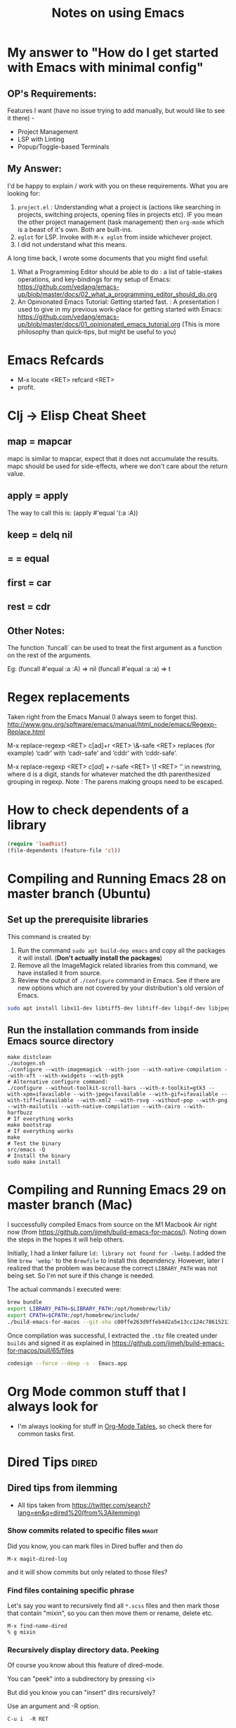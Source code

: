 :PROPERTIES:
:CREATED:  [2022-03-21 Mon 13:20]
:ID:       ce64c9a4-44e3-4b3a-860b-a74c6baff528
:END:
#+title: Notes on using Emacs
#+filetags:  emacs

* My answer to "How do I get started with Emacs with minimal config"
:PROPERTIES:
:CREATED:  [2023-08-29 Tue 20:42]
:ID:       A598C416-3466-407B-9B0D-2D8E7089B8BB
:END:
** OP's Requirements:
Features I want (have no issue trying to add manually, but would like to see it there) -
+ Project Management
+ LSP with Linting
+ Popup/Toggle-based Terminals

** My Answer:
I'd be happy to explain /  work with you on these requirements. What you are looking for:
1. ~project.el~ : Understanding what a project is (actions like searching in projects, switching projects, opening files in projects etc). IF you mean the other project management (task management) then ~org-mode~ which is a beast of it's own. Both are built-ins.
2. ~eglot~ for LSP. Invoke with ~M-x eglot~ from inside whichever project.
3. I did not understand what this means.

A long time back, I wrote some documents that you might find useful:

1. What a Programming Editor should be able to do : a list of table-stakes operations, and key-bindings for my setup of Emacs: https://github.com/vedang/emacs-up/blob/master/docs/02_what_a_programming_editor_should_do.org
2. An Opinionated Emacs Tutorial: Getting started fast. : A presentation I used to give in my previous work-place for getting started with Emacs: https://github.com/vedang/emacs-up/blob/master/docs/01_opinionated_emacs_tutorial.org (This is more philosophy than quick-tips, but might be useful to you)

* Emacs Refcards
:PROPERTIES:
:CREATED:  [2021-11-27 Sat 09:56]
:ID:       7a562f06-4f89-42a1-a83d-a3d1fba23e3d
:END:
  - M-x locate <RET> refcard <RET>
  - profit.
* Clj -> Elisp Cheat Sheet
:PROPERTIES:
:CREATED:  [2021-11-27 Sat 09:56]
:ID:       72cb0317-95bb-4d26-b4ae-03b3588b5dff
:END:
** map = mapcar
:PROPERTIES:
:CREATED:  [2021-11-27 Sat 09:56]
:ID:       f155caaf-c551-49aa-8dfa-d98dfd68027d
:END:
mapc is similar to mapcar, expect that it does not accumulate the results.
mapc should be used for side-effects, where we don't care about the
return value.
** apply = apply
:PROPERTIES:
:CREATED:  [2021-11-27 Sat 09:56]
:ID:       605eaf64-5468-46f1-ad66-f8674686ebd7
:END:
The way to call this is:
(apply #'equal '(:a :A))
** keep = delq nil
:PROPERTIES:
:CREATED:  [2021-11-27 Sat 09:56]
:ID:       1a6907f0-c9ef-458d-b024-112033f759d6
:END:
** = = equal
:PROPERTIES:
:CREATED:  [2021-11-27 Sat 09:56]
:ID:       c4682d46-b1f6-42fd-9ec9-aefbd857e99c
:END:
** first = car
:PROPERTIES:
:CREATED:  [2021-11-27 Sat 09:56]
:ID:       2e77e7e0-fcd1-43f4-95d9-888c64a51d1a
:END:
** rest = cdr
:PROPERTIES:
:CREATED:  [2021-11-27 Sat 09:56]
:ID:       aa8db6b5-4184-4732-88d6-063ab628f1e8
:END:
** Other Notes:
:PROPERTIES:
:CREATED:  [2021-11-27 Sat 09:56]
:ID:       4070eae1-ecd2-4808-8a77-5584f3b1f6e6
:END:
The function `funcall` can be used to treat the first argument as a
function on the rest of the arguments.

Eg: (funcall #'equal :a :A) => nil
    (funcall #'equal :a :a) => t

* Regex replacements
:PROPERTIES:
:CREATED:  [2021-11-27 Sat 09:56]
:ID:       6202bc0e-6d49-4302-a4a9-05f24f493205
:END:
  Taken right from the Emacs Manual (I always seem to forget this).
  http://www.gnu.org/software/emacs/manual/html_node/emacs/Regexp-Replace.html

  M-x replace-regexp <RET> c[ad]+r <RET> \&-safe <RET>
  replaces (for example) ‘cadr’ with ‘cadr-safe’ and ‘cddr’ with ‘cddr-safe’.

  M-x replace-regexp <RET> \(c[ad]+r\)-safe <RET> \1 <RET>
  ‘\d’ in newstring, where d is a digit, stands for whatever matched the dth
  parenthesized grouping in regexp.
  Note : The parens making groups need to be escaped.

* How to check dependents of a library
:PROPERTIES:
:CREATED:  [2021-11-27 Sat 09:56]
:ID:       55125e2d-597b-4604-b058-b29c04f0b21e
:END:
#+begin_src emacs-lisp
  (require 'loadhist)
  (file-dependents (feature-file 'cl))
#+end_src

* Compiling and Running Emacs 28 on master branch (Ubuntu)
:PROPERTIES:
:ID:       700381b6-78ef-4abb-9f68-6b514b5b83ba
:END:
** Set up the prerequisite libraries
:PROPERTIES:
:CREATED:  [2021-11-27 Sat 09:56]
:ID:       8c88714b-8cda-4b0f-8e60-8c30132d0d99
:END:
This command is created by:
1. Run the command ~sudo apt build-dep emacs~ and copy all the packages it will install. (*Don't actually install the packages*)
2. Remove all the ImageMagick related libraries from this command, we have installed it from source.
3. Review the output of ~./configure~ command in Emacs. See if there are new options which are not covered by your distribution's old version of Emacs.

#+begin_src sh :eval no
  sudo apt install libx11-dev libtiff5-dev libtiff-dev libgif-dev libjpeg-dev libpng-dev libxpm-dev libcairo2-dev libexif-dev libexpat1-dev libglx-dev libgmp-dev libgnutls-openssl27 libgnutls28-dev libgraphite2-dev libharfbuzz-dev libharfbuzz-gobject0 libice-dev libidn2-dev libilmbase-dev libilmbase25 libjbig-dev libjpeg-turbo8-dev libgnutlsxx28 libjpeg8-dev liblcms2-dev liblockfile-bin liblockfile-dev liblockfile1 liblqr-1-0 liblqr-1-0-dev libltdl-dev liblzma-dev libm17n-0 libm17n-dev libgtk-3-dev libncurses-dev libncurses5-dev libopenexr-dev libopenexr25 libopengl-dev libopengl0 libotf-dev libotf0 libp11-kit-dev libpango1.0-dev libpixman-1-dev libpng-dev libpthread-stubs0-dev librsvg2-dev libsm-dev libsub-override-perl libsystemd-dev libtasn1-6-dev libthai-dev libtiff-dev libtiffxx5 libtool libunbound8 libwayland-bin libwayland-dev libwmf-dev libwmf0.2-7 libx11-dev libxau-dev libxaw7-dev libxcb-render0-dev libxcb-shm0-dev libxcb1-dev libxcomposite-dev libxcursor-dev libxdamage-dev libxdmcp-dev libxext-dev libxfixes-dev libxft-dev libxi-dev libxinerama-dev libxkbcommon-dev libxmu-dev libxmu-headers libxpm-dev libxrandr-dev libxrender-dev libxt-dev libxtst-dev m17n-db nettle-dev pango1.0-tools po-debconf postfix quilt sharutils wayland-protocols x11proto-core-dev x11proto-dev x11proto-input-dev x11proto-randr-dev x11proto-record-dev x11proto-xext-dev x11proto-xinerama-dev xaw3dg xaw3dg-dev xorg-sgml-doctools xtrans-dev xutils-dev gnutls-bin graphviz autopoint gsfonts libxaw3dxft8-dev libwebkit2gtk-4.0-dev libgccjit-10-dev libjson-c-dev libjson-glib-dev libjansson-dev
#+end_src
** Run the installation commands from inside Emacs source directory
:PROPERTIES:
:CREATED:  [2021-11-27 Sat 09:56]
:ID:       e7f2e40a-8df2-48ce-9311-fcd086e5f81a
:END:
#+begin_src shell-script
  make distclean
  ./autogen.sh
  ./configure --with-imagemagick --with-json --with-native-compilation --with-xft --with-xwidgets --with-pgtk
  # Alternative configure command:
  ./configure --without-toolkit-scroll-bars --with-x-toolkit=gtk3 --with-xpm=ifavailable --with-jpeg=ifavailable --with-gif=ifavailable --with-tiff=ifavailable --with-xml2 --with-rsvg --without-pop --with-png --with-mailutils --with-native-compilation --with-cairo --with-harfbuzz
  # If everything works
  make bootstrap
  # If everything works
  make
  # Test the binary
  src/emacs -Q
  # Install the binary
  sudo make install
#+end_src
* Compiling and Running Emacs 29 on master branch (Mac)
:PROPERTIES:
:ID:       375BA0A4-6D52-4CDC-873B-1D0BBCE35682
:END:
I successfully compiled Emacs from source on the M1 Macbook Air right now (from https://github.com/jimeh/build-emacs-for-macos/). Noting down the steps in the hopes it will help others.

Initially, I had a linker failure ~ld: library not found for -lwebp~. I added the line ~brew 'webp'~ to the ~Brewfile~ to install this dependency. However, later I realized that the problem was because the correct ~LIBRARY_PATH~ was not being set. So I'm not sure if this change is needed.

The actual commands I executed were:
#+begin_src sh :eval no
  brew bundle
  export LIBRARY_PATH=$LIBRARY_PATH:/opt/homebrew/lib/
  export CPATH=$CPATH:/opt/homebrew/include/
  ./build-emacs-for-macos --git-sha c00ffe263d9ffeb4d2a5e13cc124c786152137db
#+end_src

Once compilation was successful, I extracted the ~.tbz~ file created under ~builds~ and signed it as explained in https://github.com/jimeh/build-emacs-for-macos/pull/65/files
#+begin_src sh :eval no
  codesign --force --deep -s - Emacs.app
#+end_src

* Org Mode common stuff that I always look for
:PROPERTIES:
:CREATED:  [2022-07-13 Wed 13:59]
:ID:       FF0D6989-D3BB-492F-865C-CBBE5E8B7DC3
:END:
- I'm always looking for stuff in [[brain:954F3561-36FC-4329-99DC-E1F4D7135CC1][Org-Mode Tables]], so check there for common tasks first.

* Dired Tips                                                          :dired:
:PROPERTIES:
:CREATED:  [2022-10-02 Sun 08:35]
:ID:       F019FED4-F76A-4588-8A54-FC494FB3008B
:END:
** Dired tips from ilemming
:PROPERTIES:
:CREATED:  [2021-04-22 Thu 22:07]
:ID:       df417075-8e47-4abe-905b-acd8866c494f
:END:
- All tips taken from https://twitter.com/search?lang=en&q=dired%20(from%3Ailemming)
*** Show commits related to specific files                            :magit:
:PROPERTIES:
:URL:      https://twitter.com/iLemming/status/1193025618742349824
:CREATED:  [2021-04-22 Thu 22:07]
:ID:       b956ee3f-b02f-4010-9fef-34179a69e750
:END:
Did you know, you can mark files in Dired buffer and then do

=M-x magit-dired-log=

and it will show commits but only related to those files?
*** Find files containing specific phrase
:PROPERTIES:
:CREATED:  [2021-04-22 Thu 22:07]
:ID:       2fd8d651-ade1-4462-be7f-cc6666d7f7bf
:END:
Let's say you want to recursively find all =*.scss= files and then
mark those that contain "mixin", so you can then move them or rename,
delete etc.
#+begin_example
M-x find-name-dired
% g mixin
#+end_example
*** Recursively display directory data. Peeking
:PROPERTIES:
:CREATED:  [2021-04-22 Thu 22:07]
:ID:       cc4ab34a-7088-4677-8cf8-e89e7cdb298c
:END:
Of course you know about this feature of dired-mode.

You can "peek" into a subdirectory by pressing <i>

But did you know you can "insert" dirs recursively?

Use an argument and -R option.

=C-u i  -R RET=
*** Dynamically filter directory listing
:PROPERTIES:
:CREATED:  [2021-04-22 Thu 22:07]
:ID:       4750d3d0-b75b-4785-84b5-8c52d313fbbf
:END:
- Install =dired-narrow=
*** Dired: Send content to external programs
:PROPERTIES:
:CREATED:  [2021-04-22 Thu 22:07]
:ID:       fa4c35f8-b75a-421b-acde-c7666766a1cc
:END:
Let's continue on sending content to external apps.

You can mark files in Dired-mode and pipe them into a program.

- Mark files - =m=
- M-x dired-do-shell-command - =!= or =X=
- M-x dired-do-shell-command-async - =&=
- Command: =wc-l= to run the command on each marked file, =wc -l *= to
  run the command on all the files in one go.
*** Dired: turn arbitrary shell output to a dired buffer
:PROPERTIES:
:CREATED:  [2021-04-22 Thu 22:07]
:ID:       5840c7da-76ec-43fb-8cbb-d8369c7485bc
:END:
Did you know that textual representation of a directory can be turned into a legit Dired buffer in @emacs
?

- get output of "find" or "ls",
- edit it,
- then do `M-x dired-virtual`

if you're still not convinced that Emacs is dope - stay tuned, I'll keep posting cool tips

** Rename multiple files in Dired
:PROPERTIES:
:CREATED:  [2022-10-02 Sun 08:35]
:ID:       FD5D2663-0E97-4243-AC29-D775F0C3B01E
:END:
- Use =wdired= for this.
- Activate writable mode in Dired using =M-x dired-toggle-read-only= or =C-x C-q=
- Make all the edits as you would in a normal buffer
- Exit Wdired and commit the changes, using =C-x C-s= or =C-c C-c=
* Emacs and SQL
:PROPERTIES:
:CREATED:  [2023-01-27 Fri 11:12]
:ID:       B1EAB62D-6A3D-4C2C-BC5B-CF14354BC9A1
:END:
~sql-interactive-mode~ is excellent and my preferred way of interactive with a database that supports SQL.

To start a SQLi buffer + work against a database:

1. ~M-x sql-<name-of-db>~ (eg: ~sql-postgres~). If you have the ~.dir-locals.el~ file (see below), values will be auto filled in. This will start an interactive SQL buffer.
2. Open a .sql file to write SQL in.
3. In this file, ~M-x sql-set-product~, followed by ~M-x sql-set-sqli-buffer~.

To speed up connection to an SQL database, add the following to a ~.dir-locals.el~ file:

#+begin_src emacs-lisp
  ((sql-mode . ((sql-product . postgres)
                (sql-user . "pgw")
                (sql-password . "")
                (sql-port . 5432)
                (sql-server . "192.168.33.10")
                (sql-database . "pgw-main"))))
#+end_src

* RESTRUCTURED Installing Emacs from source                        :noexport:
CLOSED: [2021-10-18 Mon 18:01]
:PROPERTIES:
:CREATED:  [2021-11-27 Sat 09:56]
:ID:       11884933-cb35-491d-b6d3-889b6844253f
:END:
:LOGBOOK:
- State "RESTRUCTURED" from              [2021-10-18 Mon 18:01] \\
  Outdated now, please refer to [[id:700381b6-78ef-4abb-9f68-6b514b5b83ba][Compiling and Running Emacs 28 on master branch (Ubuntu).]]
:END:

** Ubuntu 12.04
:PROPERTIES:
:CREATED:  [2021-11-27 Sat 09:56]
:ID:       a0a34a92-c1ee-4a37-86bb-7f985191bd22
:END:

$ git clone git://git.savannah.gnu.org/emacs.git

$ sudo apt-get install libxaw7-dev libjpeg-dev libgif-dev libxpm-dev
libpng12-dev libtiff4-dev libncurses5-dev libtinfo-dev libglib2.0-dev
intl-fonts libgtk2.0-dev libxaw3dxft6 librsvg2-dev imagemagick libdbus-1-dev
libgconf2-dev libm17n-dev libotf-dev graphicsmagick-libmagick-dev-compat

# This second step can probably be avoided/replaced with
# $ sudo build-dep emacs
# Need to try that out one of these days

$ make distclean
$ ./autogen.sh
$ ./configure --prefix=/opt/emacs/ --with-xft --with-x-toolkit
$ make bootstrap
$ sudo make install

** Mac OS X 10.7
:PROPERTIES:
:CREATED:  [2021-11-27 Sat 09:56]
:ID:       55ce3338-410b-4560-ad5f-87398db10e2d
:END:

$ brew install emacs --HEAD --cocoa --use-git-head

$ brew linkapps

# After installing from brew, head to /Library/Caches/Homebrew/emacs--git/
# (source is downloaded here) and make tags for the source

$ make tags
* RESTRUCTURED Compiling and Running Emacs 28 on the native-comp feature branch (Ubuntu). :noexport:
CLOSED: [2021-10-18 Mon 18:02]
:PROPERTIES:
:CREATED:  [2021-11-27 Sat 09:56]
:ID:       f3936699-9215-48d4-b14a-62b08043d6d8
:END:
:LOGBOOK:
- State "RESTRUCTURED" from              [2021-10-18 Mon 18:02] \\
  - Outdated, please refer to [[id:700381b6-78ef-4abb-9f68-6b514b5b83ba][Compiling and Running Emacs 28 on master branch (Ubuntu).]]
:END:
** The gist of it, building Emacs from Source
:PROPERTIES:
:CREATED:  [2021-11-27 Sat 09:56]
:ID:       c6d5889c-57d9-42b4-ba78-653d7f8ed058
:END:
  #+begin_src shell-script
    ./autogen.sh
    ./configure --with-nativecomp
    # If everything works
    make
    # Test the binary
    src/emacs -Q
    # Install the binary
    sudo make install
  #+end_src
** Problems during Installation
:PROPERTIES:
:CREATED:  [2021-11-27 Sat 09:56]
:ID:       d723db24-90ce-4526-8a8f-af1b566177ea
:END:
*** Configure fails because libgccjit fails the smoketest
:PROPERTIES:
:CREATED:  [2021-11-27 Sat 09:56]
:ID:       db4ac342-1450-4bae-ba0e-251ed9cf0216
:END:
- Ensure that libgccjit is installed and at the latest version (at
  this point in time, the latest version is 10)
- Ensure that gcc is at the same version as libgccjit (also 10)
- Install the Ubuntu toolchain PPA for the latest versions of gcc and libgccjit.
  + https://launchpad.net/~ubuntu-toolchain-r/+archive/ubuntu/ppa
- After updating / installing the latest gcc, libgccjit-* packages,
  you will need to use update-alternatives to ensure that the correct
  tools are being picked.
  #+begin_src shell-script :eval no
    sudo update-alternatives --install /usr/bin/gcc gcc /usr/bin/gcc-10 10
    sudo update-alternatives --install /usr/bin/g++ g++ /usr/bin/g++-10 10
    sudo update-alternatives --install /usr/bin/g++ g++ /usr/bin/g++-9 9
    sudo update-alternatives --install /usr/bin/gcc gcc /usr/bin/gcc-9 9
    sudo update-alternatives --config gcc
    sudo update-alternatives --config g++
  #+end_src
- Ensure that gcc-10 is selected, so that you don't see the 'failed
  smoke test' error message from libgccjit.
*** Configure fails because various libraries don't exist on your system.
:PROPERTIES:
:CREATED:  [2021-11-27 Sat 09:56]
:ID:       264d9eac-39bd-4937-a3b6-4f845b965f11
:END:
- Emacs needs a number of different libraries during compilation. You
  should look for an install the =-dev= version of any such libraries
  that are missing. (Eg: =libxpm-dev=, =libgif-dev=, =libtiff-dev=)
** Problems Post Installation
:PROPERTIES:
:CREATED:  [2021-11-27 Sat 09:56]
:ID:       74b99997-5c55-4825-9254-63adfbe43d15
:END:
*** You need to generate native compiled files for all your emacs-lisp code
:PROPERTIES:
:CREATED:  [2021-11-27 Sat 09:56]
:ID:       fd203d28-8a32-45b5-86e5-9b9183656b85
:END:
- Add this to your init.el
  #+begin_src emacs-lisp
    (if (and (fboundp 'native-comp-available-p)
             (native-comp-available-p))
        (setq comp-deferred-compilation t)
      (message "Native complation is *not* available"))
  #+end_src
- The message in the above code will also tell you whether the Native
  Compilation binary is correctly built.
- As a one-time run, you can also execute the following code after  =M-x ielm=
    #+begin_src emacs-lisp
      (native-compile-async "/home/<yourname>/.emacs.d" t)
    #+end_src
- This will create all the necessary =.eln= files for you.
*** You need to clean install your packages, preferably the latest versions of the packages
:PROPERTIES:
:CREATED:  [2021-11-27 Sat 09:56]
:ID:       58929e92-dffa-4163-bef7-a38ad5df183f
:END:
- Best to just reinstall all the packages you depend on, to ensure
  that they get compiled properly.
*** Start and profit, huge speed boosts.
:PROPERTIES:
:CREATED:  [2021-11-27 Sat 09:56]
:ID:       f9f1f647-182d-4359-a13b-efdaf1b99434
:END:
- Very little configuration code broke for me (only one =isearch=
  modification broke, which used =substitute-key-definition= and
  substituted a function which took optional arguments with another
  function which took 0 arguments. This seems to not work within
  native compilation.
